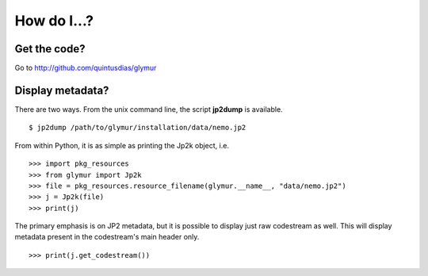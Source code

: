 ************
How do I...?
************

Get the code?
=============
Go to http://github.com/quintusdias/glymur


Display metadata?
=================
There are two ways.  From the unix command line, the script **jp2dump** is
available. ::

    $ jp2dump /path/to/glymur/installation/data/nemo.jp2

From within Python, it is as simple as printing the Jp2k object, i.e. ::

    >>> import pkg_resources
    >>> from glymur import Jp2k
    >>> file = pkg_resources.resource_filename(glymur.__name__, "data/nemo.jp2")
    >>> j = Jp2k(file)
    >>> print(j)

The primary emphasis is on JP2 metadata, but it is possible to
display just raw codestream as well. This will display metadata present in the 
codestream's main header only. ::

    >>> print(j.get_codestream())
